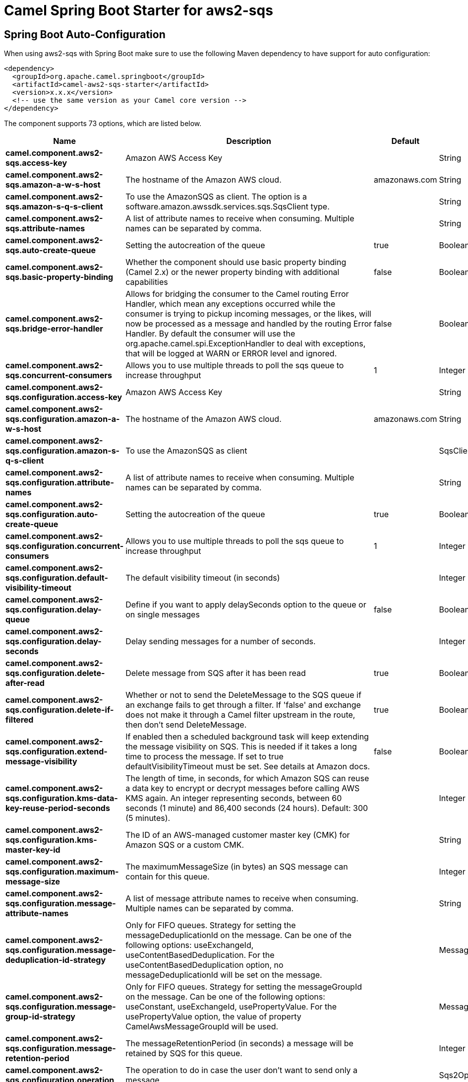// spring-boot-auto-configure options: START
:page-partial:
:doctitle: Camel Spring Boot Starter for aws2-sqs

== Spring Boot Auto-Configuration

When using aws2-sqs with Spring Boot make sure to use the following Maven dependency to have support for auto configuration:

[source,xml]
----
<dependency>
  <groupId>org.apache.camel.springboot</groupId>
  <artifactId>camel-aws2-sqs-starter</artifactId>
  <version>x.x.x</version>
  <!-- use the same version as your Camel core version -->
</dependency>
----


The component supports 73 options, which are listed below.



[width="100%",cols="2,5,^1,2",options="header"]
|===
| Name | Description | Default | Type
| *camel.component.aws2-sqs.access-key* | Amazon AWS Access Key |  | String
| *camel.component.aws2-sqs.amazon-a-w-s-host* | The hostname of the Amazon AWS cloud. | amazonaws.com | String
| *camel.component.aws2-sqs.amazon-s-q-s-client* | To use the AmazonSQS as client. The option is a software.amazon.awssdk.services.sqs.SqsClient type. |  | String
| *camel.component.aws2-sqs.attribute-names* | A list of attribute names to receive when consuming. Multiple names can be separated by comma. |  | String
| *camel.component.aws2-sqs.auto-create-queue* | Setting the autocreation of the queue | true | Boolean
| *camel.component.aws2-sqs.basic-property-binding* | Whether the component should use basic property binding (Camel 2.x) or the newer property binding with additional capabilities | false | Boolean
| *camel.component.aws2-sqs.bridge-error-handler* | Allows for bridging the consumer to the Camel routing Error Handler, which mean any exceptions occurred while the consumer is trying to pickup incoming messages, or the likes, will now be processed as a message and handled by the routing Error Handler. By default the consumer will use the org.apache.camel.spi.ExceptionHandler to deal with exceptions, that will be logged at WARN or ERROR level and ignored. | false | Boolean
| *camel.component.aws2-sqs.concurrent-consumers* | Allows you to use multiple threads to poll the sqs queue to increase throughput | 1 | Integer
| *camel.component.aws2-sqs.configuration.access-key* | Amazon AWS Access Key |  | String
| *camel.component.aws2-sqs.configuration.amazon-a-w-s-host* | The hostname of the Amazon AWS cloud. | amazonaws.com | String
| *camel.component.aws2-sqs.configuration.amazon-s-q-s-client* | To use the AmazonSQS as client |  | SqsClient
| *camel.component.aws2-sqs.configuration.attribute-names* | A list of attribute names to receive when consuming. Multiple names can be separated by comma. |  | String
| *camel.component.aws2-sqs.configuration.auto-create-queue* | Setting the autocreation of the queue | true | Boolean
| *camel.component.aws2-sqs.configuration.concurrent-consumers* | Allows you to use multiple threads to poll the sqs queue to increase throughput | 1 | Integer
| *camel.component.aws2-sqs.configuration.default-visibility-timeout* | The default visibility timeout (in seconds) |  | Integer
| *camel.component.aws2-sqs.configuration.delay-queue* | Define if you want to apply delaySeconds option to the queue or on single messages | false | Boolean
| *camel.component.aws2-sqs.configuration.delay-seconds* | Delay sending messages for a number of seconds. |  | Integer
| *camel.component.aws2-sqs.configuration.delete-after-read* | Delete message from SQS after it has been read | true | Boolean
| *camel.component.aws2-sqs.configuration.delete-if-filtered* | Whether or not to send the DeleteMessage to the SQS queue if an exchange fails to get through a filter. If 'false' and exchange does not make it through a Camel filter upstream in the route, then don't send DeleteMessage. | true | Boolean
| *camel.component.aws2-sqs.configuration.extend-message-visibility* | If enabled then a scheduled background task will keep extending the message visibility on SQS. This is needed if it takes a long time to process the message. If set to true defaultVisibilityTimeout must be set. See details at Amazon docs. | false | Boolean
| *camel.component.aws2-sqs.configuration.kms-data-key-reuse-period-seconds* | The length of time, in seconds, for which Amazon SQS can reuse a data key to encrypt or decrypt messages before calling AWS KMS again. An integer representing seconds, between 60 seconds (1 minute) and 86,400 seconds (24 hours). Default: 300 (5 minutes). |  | Integer
| *camel.component.aws2-sqs.configuration.kms-master-key-id* | The ID of an AWS-managed customer master key (CMK) for Amazon SQS or a custom CMK. |  | String
| *camel.component.aws2-sqs.configuration.maximum-message-size* | The maximumMessageSize (in bytes) an SQS message can contain for this queue. |  | Integer
| *camel.component.aws2-sqs.configuration.message-attribute-names* | A list of message attribute names to receive when consuming. Multiple names can be separated by comma. |  | String
| *camel.component.aws2-sqs.configuration.message-deduplication-id-strategy* | Only for FIFO queues. Strategy for setting the messageDeduplicationId on the message. Can be one of the following options: useExchangeId, useContentBasedDeduplication. For the useContentBasedDeduplication option, no messageDeduplicationId will be set on the message. |  | MessageDeduplicationIdStrategy
| *camel.component.aws2-sqs.configuration.message-group-id-strategy* | Only for FIFO queues. Strategy for setting the messageGroupId on the message. Can be one of the following options: useConstant, useExchangeId, usePropertyValue. For the usePropertyValue option, the value of property CamelAwsMessageGroupId will be used. |  | MessageGroupIdStrategy
| *camel.component.aws2-sqs.configuration.message-retention-period* | The messageRetentionPeriod (in seconds) a message will be retained by SQS for this queue. |  | Integer
| *camel.component.aws2-sqs.configuration.operation* | The operation to do in case the user don't want to send only a message |  | Sqs2Operations
| *camel.component.aws2-sqs.configuration.policy* | The policy for this queue |  | String
| *camel.component.aws2-sqs.configuration.protocol* | The underlying protocol used to communicate with SQS | https | String
| *camel.component.aws2-sqs.configuration.proxy-host* | To define a proxy host when instantiating the SQS client |  | String
| *camel.component.aws2-sqs.configuration.proxy-port* | To define a proxy port when instantiating the SQS client |  | Integer
| *camel.component.aws2-sqs.configuration.proxy-protocol* | To define a proxy protocol when instantiating the SQS client |  | Protocol
| *camel.component.aws2-sqs.configuration.queue-name* |  |  | String
| *camel.component.aws2-sqs.configuration.queue-owner-a-w-s-account-id* | Specify the queue owner aws account id when you need to connect the queue with different account owner. |  | String
| *camel.component.aws2-sqs.configuration.queue-url* | To define the queueUrl explicitly. All other parameters, which would influence the queueUrl, are ignored. This parameter is intended to be used, to connect to a mock implementation of SQS, for testing purposes. |  | String
| *camel.component.aws2-sqs.configuration.receive-message-wait-time-seconds* | If you do not specify WaitTimeSeconds in the request, the queue attribute ReceiveMessageWaitTimeSeconds is used to determine how long to wait. |  | Integer
| *camel.component.aws2-sqs.configuration.redrive-policy* | Specify the policy that send message to DeadLetter queue. See detail at Amazon docs. |  | String
| *camel.component.aws2-sqs.configuration.region* | The region in which ECS client needs to work. When using this parameter, the configuration will expect the lowercase name of the region (for example ap-east-1) You'll need to use the name Region.EU_WEST_1.id() |  | String
| *camel.component.aws2-sqs.configuration.secret-key* | Amazon AWS Secret Key |  | String
| *camel.component.aws2-sqs.configuration.server-side-encryption-enabled* | Define if Server Side Encryption is enabled or not on the queue | false | Boolean
| *camel.component.aws2-sqs.configuration.visibility-timeout* | The duration (in seconds) that the received messages are hidden from subsequent retrieve requests after being retrieved by a ReceiveMessage request to set in the com.amazonaws.services.sqs.model.SetQueueAttributesRequest. This only make sense if its different from defaultVisibilityTimeout. It changes the queue visibility timeout attribute permanently. |  | Integer
| *camel.component.aws2-sqs.configuration.wait-time-seconds* | Duration in seconds (0 to 20) that the ReceiveMessage action call will wait until a message is in the queue to include in the response. |  | Integer
| *camel.component.aws2-sqs.default-visibility-timeout* | The default visibility timeout (in seconds) |  | Integer
| *camel.component.aws2-sqs.delay-queue* | Define if you want to apply delaySeconds option to the queue or on single messages | false | Boolean
| *camel.component.aws2-sqs.delay-seconds* | Delay sending messages for a number of seconds. |  | Integer
| *camel.component.aws2-sqs.delete-after-read* | Delete message from SQS after it has been read | true | Boolean
| *camel.component.aws2-sqs.delete-if-filtered* | Whether or not to send the DeleteMessage to the SQS queue if an exchange fails to get through a filter. If 'false' and exchange does not make it through a Camel filter upstream in the route, then don't send DeleteMessage. | true | Boolean
| *camel.component.aws2-sqs.enabled* | Whether to enable auto configuration of the aws2-sqs component. This is enabled by default. |  | Boolean
| *camel.component.aws2-sqs.extend-message-visibility* | If enabled then a scheduled background task will keep extending the message visibility on SQS. This is needed if it takes a long time to process the message. If set to true defaultVisibilityTimeout must be set. See details at Amazon docs. | false | Boolean
| *camel.component.aws2-sqs.kms-data-key-reuse-period-seconds* | The length of time, in seconds, for which Amazon SQS can reuse a data key to encrypt or decrypt messages before calling AWS KMS again. An integer representing seconds, between 60 seconds (1 minute) and 86,400 seconds (24 hours). Default: 300 (5 minutes). |  | Integer
| *camel.component.aws2-sqs.kms-master-key-id* | The ID of an AWS-managed customer master key (CMK) for Amazon SQS or a custom CMK. |  | String
| *camel.component.aws2-sqs.lazy-start-producer* | Whether the producer should be started lazy (on the first message). By starting lazy you can use this to allow CamelContext and routes to startup in situations where a producer may otherwise fail during starting and cause the route to fail being started. By deferring this startup to be lazy then the startup failure can be handled during routing messages via Camel's routing error handlers. Beware that when the first message is processed then creating and starting the producer may take a little time and prolong the total processing time of the processing. | false | Boolean
| *camel.component.aws2-sqs.maximum-message-size* | The maximumMessageSize (in bytes) an SQS message can contain for this queue. |  | Integer
| *camel.component.aws2-sqs.message-attribute-names* | A list of message attribute names to receive when consuming. Multiple names can be separated by comma. |  | String
| *camel.component.aws2-sqs.message-deduplication-id-strategy* | Only for FIFO queues. Strategy for setting the messageDeduplicationId on the message. Can be one of the following options: useExchangeId, useContentBasedDeduplication. For the useContentBasedDeduplication option, no messageDeduplicationId will be set on the message. | useExchangeId | String
| *camel.component.aws2-sqs.message-group-id-strategy* | Only for FIFO queues. Strategy for setting the messageGroupId on the message. Can be one of the following options: useConstant, useExchangeId, usePropertyValue. For the usePropertyValue option, the value of property CamelAwsMessageGroupId will be used. |  | String
| *camel.component.aws2-sqs.message-retention-period* | The messageRetentionPeriod (in seconds) a message will be retained by SQS for this queue. |  | Integer
| *camel.component.aws2-sqs.operation* | The operation to do in case the user don't want to send only a message |  | Sqs2Operations
| *camel.component.aws2-sqs.policy* | The policy for this queue |  | String
| *camel.component.aws2-sqs.protocol* | The underlying protocol used to communicate with SQS | https | String
| *camel.component.aws2-sqs.proxy-host* | To define a proxy host when instantiating the SQS client |  | String
| *camel.component.aws2-sqs.proxy-port* | To define a proxy port when instantiating the SQS client |  | Integer
| *camel.component.aws2-sqs.proxy-protocol* | To define a proxy protocol when instantiating the SQS client |  | Protocol
| *camel.component.aws2-sqs.queue-owner-a-w-s-account-id* | Specify the queue owner aws account id when you need to connect the queue with different account owner. |  | String
| *camel.component.aws2-sqs.queue-url* | To define the queueUrl explicitly. All other parameters, which would influence the queueUrl, are ignored. This parameter is intended to be used, to connect to a mock implementation of SQS, for testing purposes. |  | String
| *camel.component.aws2-sqs.receive-message-wait-time-seconds* | If you do not specify WaitTimeSeconds in the request, the queue attribute ReceiveMessageWaitTimeSeconds is used to determine how long to wait. |  | Integer
| *camel.component.aws2-sqs.redrive-policy* | Specify the policy that send message to DeadLetter queue. See detail at Amazon docs. |  | String
| *camel.component.aws2-sqs.region* | Specify the queue region which could be used with queueOwnerAWSAccountId to build the service URL. |  | String
| *camel.component.aws2-sqs.secret-key* | Amazon AWS Secret Key |  | String
| *camel.component.aws2-sqs.server-side-encryption-enabled* | Define if Server Side Encryption is enabled or not on the queue | false | Boolean
| *camel.component.aws2-sqs.visibility-timeout* | The duration (in seconds) that the received messages are hidden from subsequent retrieve requests after being retrieved by a ReceiveMessage request to set in the com.amazonaws.services.sqs.model.SetQueueAttributesRequest. This only make sense if its different from defaultVisibilityTimeout. It changes the queue visibility timeout attribute permanently. |  | Integer
| *camel.component.aws2-sqs.wait-time-seconds* | Duration in seconds (0 to 20) that the ReceiveMessage action call will wait until a message is in the queue to include in the response. |  | Integer
|===
// spring-boot-auto-configure options: END
